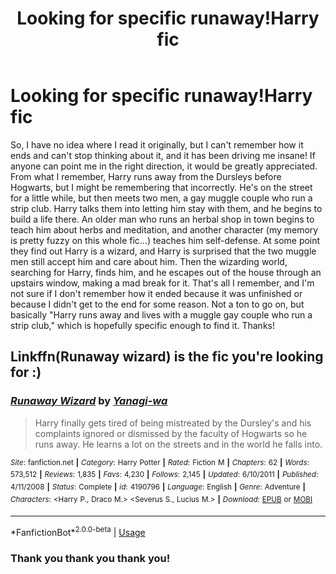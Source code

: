 #+TITLE: Looking for specific runaway!Harry fic

* Looking for specific runaway!Harry fic
:PROPERTIES:
:Author: petulantpages
:Score: 3
:DateUnix: 1566364788.0
:DateShort: 2019-Aug-21
:FlairText: What's That Fic?
:END:
So, I have no idea where I read it originally, but I can't remember how it ends and can't stop thinking about it, and it has been driving me insane! If anyone can point me in the right direction, it would be greatly appreciated. From what I remember, Harry runs away from the Dursleys before Hogwarts, but I might be remembering that incorrectly. He's on the street for a little while, but then meets two men, a gay muggle couple who run a strip club. Harry talks them into letting him stay with them, and he begins to build a life there. An older man who runs an herbal shop in town begins to teach him about herbs and meditation, and another character (my memory is pretty fuzzy on this whole fic...) teaches him self-defense. At some point they find out Harry is a wizard, and Harry is surprised that the two muggle men still accept him and care about him. Then the wizarding world, searching for Harry, finds him, and he escapes out of the house through an upstairs window, making a mad break for it. That's all I remember, and I'm not sure if I don't remember how it ended because it was unfinished or because I didn't get to the end for some reason. Not a ton to go on, but basically "Harry runs away and lives with a muggle gay couple who run a strip club," which is hopefully specific enough to find it. Thanks!


** Linkffn(Runaway wizard) is the fic you're looking for :)
:PROPERTIES:
:Author: Kidsgetdownfromthere
:Score: 2
:DateUnix: 1566372062.0
:DateShort: 2019-Aug-21
:END:

*** [[https://www.fanfiction.net/s/4190796/1/][*/Runaway Wizard/*]] by [[https://www.fanfiction.net/u/568270/Yanagi-wa][/Yanagi-wa/]]

#+begin_quote
  Harry finally gets tired of being mistreated by the Dursley's and his complaints ignored or dismissed by the faculty of Hogwarts so he runs away. He learns a lot on the streets and in the world he falls into.
#+end_quote

^{/Site/:} ^{fanfiction.net} ^{*|*} ^{/Category/:} ^{Harry} ^{Potter} ^{*|*} ^{/Rated/:} ^{Fiction} ^{M} ^{*|*} ^{/Chapters/:} ^{62} ^{*|*} ^{/Words/:} ^{573,512} ^{*|*} ^{/Reviews/:} ^{1,835} ^{*|*} ^{/Favs/:} ^{4,230} ^{*|*} ^{/Follows/:} ^{2,145} ^{*|*} ^{/Updated/:} ^{6/10/2011} ^{*|*} ^{/Published/:} ^{4/11/2008} ^{*|*} ^{/Status/:} ^{Complete} ^{*|*} ^{/id/:} ^{4190796} ^{*|*} ^{/Language/:} ^{English} ^{*|*} ^{/Genre/:} ^{Adventure} ^{*|*} ^{/Characters/:} ^{<Harry} ^{P.,} ^{Draco} ^{M.>} ^{<Severus} ^{S.,} ^{Lucius} ^{M.>} ^{*|*} ^{/Download/:} ^{[[http://www.ff2ebook.com/old/ffn-bot/index.php?id=4190796&source=ff&filetype=epub][EPUB]]} ^{or} ^{[[http://www.ff2ebook.com/old/ffn-bot/index.php?id=4190796&source=ff&filetype=mobi][MOBI]]}

--------------

*FanfictionBot*^{2.0.0-beta} | [[https://github.com/tusing/reddit-ffn-bot/wiki/Usage][Usage]]
:PROPERTIES:
:Author: FanfictionBot
:Score: 2
:DateUnix: 1566372087.0
:DateShort: 2019-Aug-21
:END:


*** Thank you thank you thank you!
:PROPERTIES:
:Author: petulantpages
:Score: 1
:DateUnix: 1566948419.0
:DateShort: 2019-Aug-28
:END:
